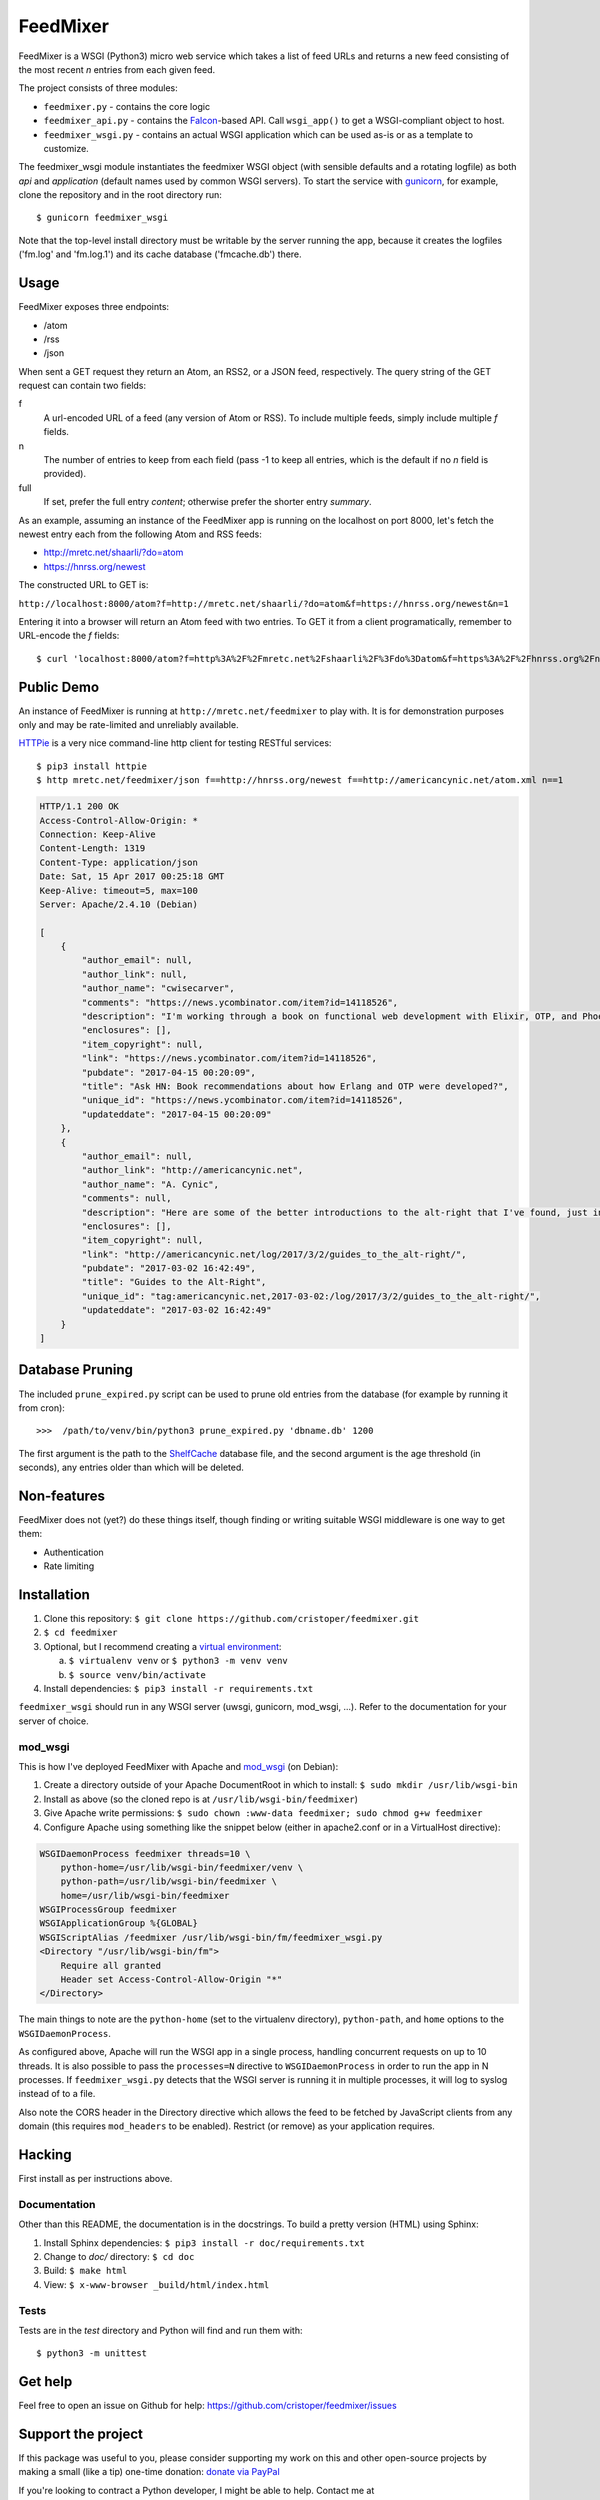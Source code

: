 FeedMixer
=========
FeedMixer is a WSGI (Python3) micro web service which takes a list of feed URLs
and returns a new feed consisting of the most recent `n` entries from each
given feed.

The project consists of three modules:

- ``feedmixer.py`` - contains the core logic
- ``feedmixer_api.py`` - contains the Falcon_-based API. Call ``wsgi_app()`` to
  get a WSGI-compliant object to host.
- ``feedmixer_wsgi.py`` - contains an actual WSGI application which can be used
  as-is or as a template to customize.

The feedmixer_wsgi module instantiates the feedmixer WSGI object (with
sensible defaults and a rotating logfile) as both `api` and `application`
(default names used by common WSGI servers). To start the service with
gunicorn_, for example, clone the repository and in the root directory run::

$ gunicorn feedmixer_wsgi

Note that the top-level install directory must be writable by the server
running the app, because it creates the logfiles ('fm.log' and 'fm.log.1') and
its cache database ('fmcache.db') there.


.. _falcon: https://falconframework.org/
.. _gunicorn: http://gunicorn.org/

Usage
-----
FeedMixer exposes three endpoints:

- /atom
- /rss
- /json

When sent a GET request they return an Atom, an RSS2, or a JSON feed, respectively. The query string of the GET request can contain two fields:

f
    A url-encoded URL of a feed (any version of Atom or RSS). To include multiple feeds, simply include multiple `f` fields.

n
    The number of entries to keep from each field (pass -1 to keep all entries, which is the default if no `n` field is provided).

full
    If set, prefer the full entry `content`; otherwise prefer the shorter entry `summary`.


As an example, assuming an instance of the FeedMixer app is running on the localhost on port 8000, let's fetch the newest entry each from the following Atom and RSS feeds:

- http://mretc.net/shaarli/?do=atom
- https://hnrss.org/newest

The constructed URL to GET is:

``http://localhost:8000/atom?f=http://mretc.net/shaarli/?do=atom&f=https://hnrss.org/newest&n=1``

Entering it into a browser will return an Atom feed with two entries. To GET it from a client programatically, remember to URL-encode the `f` fields::

$ curl 'localhost:8000/atom?f=http%3A%2F%2Fmretc.net%2Fshaarli%2F%3Fdo%3Datom&f=https%3A%2F%2Fhnrss.org%2Fnewest&n=1'

Public Demo
-----------

An instance of FeedMixer is running at ``http://mretc.net/feedmixer`` to play
with. It is for demonstration purposes only and may be rate-limited and
unreliably available.

`HTTPie <https://httpie.org/>`_ is a very nice command-line http client for testing RESTful services::

$ pip3 install httpie
$ http mretc.net/feedmixer/json f==http://hnrss.org/newest f==http://americancynic.net/atom.xml n==1

.. code-block:: json

    HTTP/1.1 200 OK
    Access-Control-Allow-Origin: *
    Connection: Keep-Alive
    Content-Length: 1319
    Content-Type: application/json
    Date: Sat, 15 Apr 2017 00:25:18 GMT
    Keep-Alive: timeout=5, max=100
    Server: Apache/2.4.10 (Debian)

    [
        {
            "author_email": null,
            "author_link": null,
            "author_name": "cwisecarver",
            "comments": "https://news.ycombinator.com/item?id=14118526",
            "description": "I'm working through a book on functional web development with Elixir, OTP, and Phoenix (search that string and you'll find it) and I started thinking about how this language and \"platform\" had come about. I'd like to know more. Any recommendations?",
            "enclosures": [],
            "item_copyright": null,
            "link": "https://news.ycombinator.com/item?id=14118526",
            "pubdate": "2017-04-15 00:20:09",
            "title": "Ask HN: Book recommendations about how Erlang and OTP were developed?",
            "unique_id": "https://news.ycombinator.com/item?id=14118526",
            "updateddate": "2017-04-15 00:20:09"
        },
        {
            "author_email": null,
            "author_link": "http://americancynic.net",
            "author_name": "A. Cynic",
            "comments": null,
            "description": "Here are some of the better introductions to the alt-right that I've found, just in case anybody wants to waste as much time as me reading about this stuff.",
            "enclosures": [],
            "item_copyright": null,
            "link": "http://americancynic.net/log/2017/3/2/guides_to_the_alt-right/",
            "pubdate": "2017-03-02 16:42:49",
            "title": "Guides to the Alt-Right",
            "unique_id": "tag:americancynic.net,2017-03-02:/log/2017/3/2/guides_to_the_alt-right/",
            "updateddate": "2017-03-02 16:42:49"
        }
    ]

Database Pruning
----------------
The included ``prune_expired.py`` script can be used to prune old entries from
the database (for example by running it from cron)::

    >>>  /path/to/venv/bin/python3 prune_expired.py 'dbname.db' 1200

The first argument is the path to the `ShelfCache <https://github.com/cristoper/shelfcache>`_ database file, and the second
argument is the age threshold (in seconds), any entries older than which will
be deleted.

Non-features
------------
FeedMixer does not (yet?) do these things itself, though finding or writing suitable
WSGI middleware is one way to get them:

- Authentication
- Rate limiting

Installation
------------

#. Clone this repository:
   ``$ git clone https://github.com/cristoper/feedmixer.git``
#. ``$ cd feedmixer``
#. Optional, but I recommend creating a `virtual environment`_:

   a. ``$ virtualenv venv`` or ``$ python3 -m venv venv``
   b. ``$ source venv/bin/activate``

#. Install dependencies: ``$ pip3 install -r requirements.txt``

``feedmixer_wsgi`` should run in any WSGI server (uwsgi, gunicorn, mod_wsgi, ...). Refer to the documentation for your server of choice.

.. _`virtual environment`: https://virtualenv.pypa.io/en/stable/

mod_wsgi
~~~~~~~~

This is how I've deployed FeedMixer with Apache and mod_wsgi_ (on Debian):

#. Create a directory outside of your Apache DocumentRoot in which to install: ``$ sudo mkdir /usr/lib/wsgi-bin``
#. Install as above (so the cloned repo is at ``/usr/lib/wsgi-bin/feedmixer``)
#. Give Apache write permissions: ``$ sudo chown :www-data feedmixer; sudo chmod g+w feedmixer``
#. Configure Apache using something like the snippet below (either in apache2.conf or in a VirtualHost directive):

.. code-block:: apache

    WSGIDaemonProcess feedmixer threads=10 \
	python-home=/usr/lib/wsgi-bin/feedmixer/venv \
	python-path=/usr/lib/wsgi-bin/feedmixer \
	home=/usr/lib/wsgi-bin/feedmixer
    WSGIProcessGroup feedmixer
    WSGIApplicationGroup %{GLOBAL}
    WSGIScriptAlias /feedmixer /usr/lib/wsgi-bin/fm/feedmixer_wsgi.py
    <Directory "/usr/lib/wsgi-bin/fm">
	Require all granted
	Header set Access-Control-Allow-Origin "*"
    </Directory>

The main things to note are the ``python-home`` (set to the virtualenv directory), ``python-path``, and ``home`` options to the ``WSGIDaemonProcess``.

As configured above, Apache will run the WSGI app in a single process, handling concurrent requests on up to 10 threads. It is also possible to pass the ``processes=N`` directive to ``WSGIDaemonProcess`` in order to run the app in N processes. If ``feedmixer_wsgi.py`` detects that the WSGI server is running it in multiple processes, it will log to syslog instead of to a file.

Also note the CORS header in the Directory directive which allows the feed to
be fetched by JavaScript clients from any domain (this requires ``mod_headers``
to be enabled). Restrict (or remove) as your application requires.

.. _mod_wsgi: https://modwsgi.readthedocs.io/en/develop/

Hacking
-------

First install as per instructions above.


Documentation
~~~~~~~~~~~~~

Other than this README, the documentation is in the docstrings. To build a pretty version (HTML) using Sphinx:

1. Install Sphinx dependencies: ``$ pip3 install -r doc/requirements.txt``
2. Change to `doc/` directory: ``$ cd doc``
3. Build: ``$ make html``
4. View: ``$ x-www-browser _build/html/index.html``

Tests
~~~~~

Tests are in the `test` directory and Python will find and run them with::

$ python3 -m unittest

Get help
--------

Feel free to open an issue on Github for help: https://github.com/cristoper/feedmixer/issues


Support the project
-------------------

If this package was useful to you, please consider supporting my work on this and other open-source projects by making a small (like a tip) one-time donation: `donate via PayPal <https://www.paypal.me/cristoper/5>`_

If you're looking to contract a Python developer, I might be able to help. Contact me at chris.burkhardt@orangenoiseproduction.com


License
-------

The project is licensed under the WTFPL_ license, without warranty of any kind.

.. _WTFPL: http://www.wtfpl.net/about/
